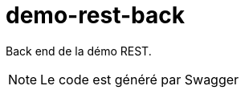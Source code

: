 = demo-rest-back
:icons: font
:toc:
:nofooter:
:source-highlighter: prettify

Back end de la démo REST.

NOTE: Le code est généré par Swagger

